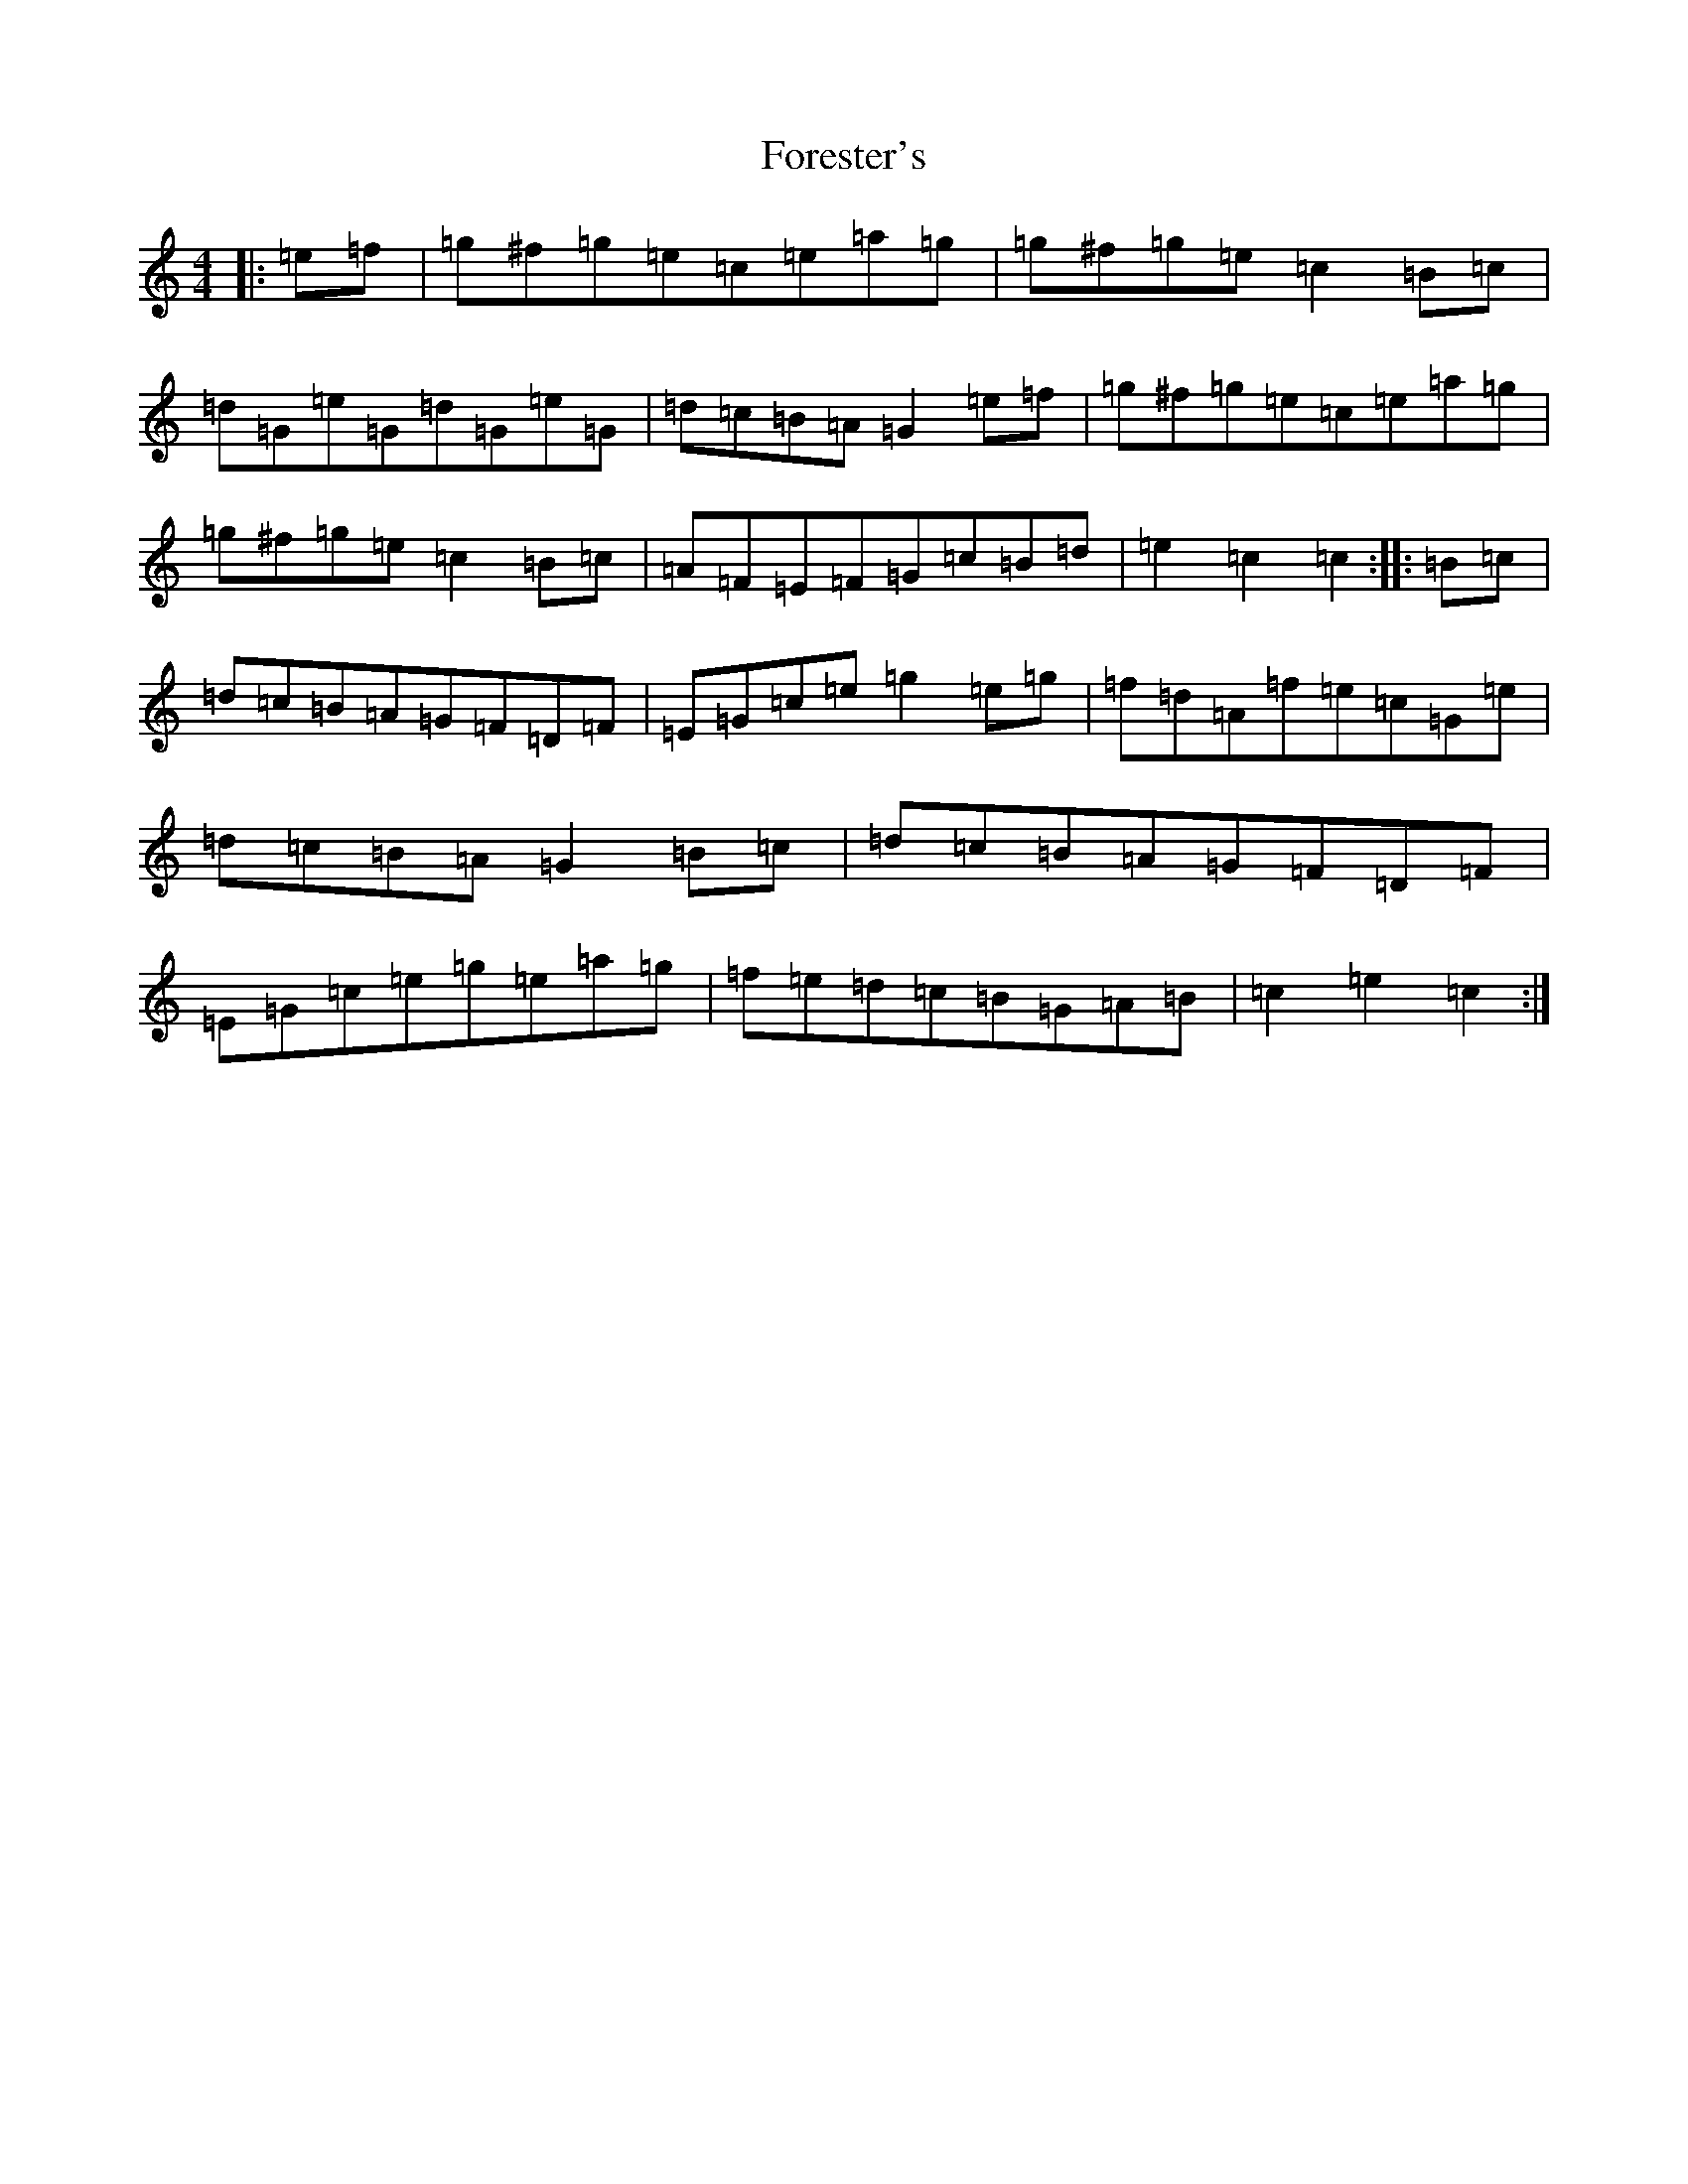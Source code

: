 X: 7139
T: Forester's
S: https://thesession.org/tunes/12199#setting23507
R: hornpipe
M:4/4
L:1/8
K: C Major
|:=e=f|=g^f=g=e=c=e=a=g|=g^f=g=e=c2=B=c|=d=G=e=G=d=G=e=G|=d=c=B=A=G2=e=f|=g^f=g=e=c=e=a=g|=g^f=g=e=c2=B=c|=A=F=E=F=G=c=B=d|=e2=c2=c2:||:=B=c|=d=c=B=A=G=F=D=F|=E=G=c=e=g2=e=g|=f=d=A=f=e=c=G=e|=d=c=B=A=G2=B=c|=d=c=B=A=G=F=D=F|=E=G=c=e=g=e=a=g|=f=e=d=c=B=G=A=B|=c2=e2=c2:|